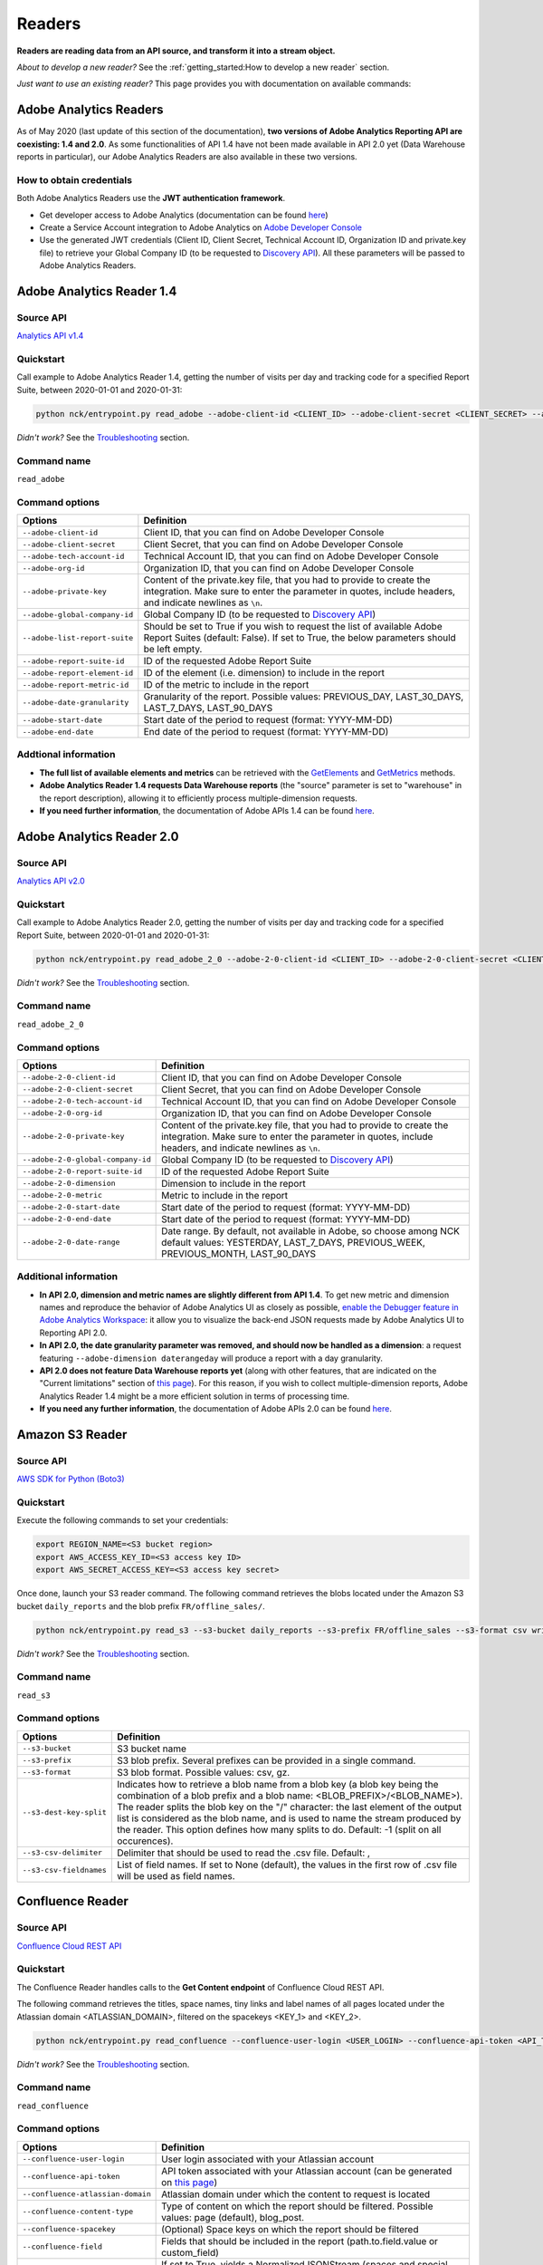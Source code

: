 #######
Readers
#######

**Readers are reading data from an API source, and transform it into a stream object.**

*About to develop a new reader?* See the :ref:`getting_started:How to develop a new reader` section.

*Just want to use an existing reader?* This page provides you with documentation on available commands:

=======================
Adobe Analytics Readers
=======================

As of May 2020 (last update of this section of the documentation), **two versions of Adobe Analytics Reporting API are  coexisting: 1.4 and 2.0**. As some functionalities of API 1.4 have not been made available in API 2.0 yet (Data Warehouse reports in particular), our Adobe Analytics Readers are also available in these two versions.

-------------------------
How to obtain credentials
-------------------------

Both Adobe Analytics Readers use the **JWT authentication framework**.

- Get developer access to Adobe Analytics (documentation can be found `here <https://helpx.adobe.com/enterprise/using/manage-developers.html>`__)
- Create a Service Account integration to Adobe Analytics on `Adobe Developer Console <https://console.adobe.io/>`__
- Use the generated JWT credentials (Client ID, Client Secret, Technical Account ID, Organization ID and private.key file) to retrieve your Global Company ID (to be requested to `Discovery API <https://www.adobe.io/apis/experiencecloud/analytics/docs.html#!AdobeDocs/analytics-2.0-apis/master/discovery.md>`__). All these parameters will be passed to Adobe Analytics Readers.

==========================
Adobe Analytics Reader 1.4
==========================

----------
Source API
----------

`Analytics API v1.4 <https://github.com/AdobeDocs/analytics-1.4-apis>`__

----------
Quickstart
----------

Call example to Adobe Analytics Reader 1.4, getting the number of visits per day and tracking code for a specified Report Suite, between 2020-01-01 and 2020-01-31:

.. code-block:: shell

    python nck/entrypoint.py read_adobe --adobe-client-id <CLIENT_ID> --adobe-client-secret <CLIENT_SECRET> --adobe-tech-account-id <TECH_ACCOUNT_ID> --adobe-org-id <ORG_ID> --adobe-private-key <PRIVATE_KEY> --adobe-global-company-id <GLOBAL_COMPANY_ID> --adobe-report-suite-id <REPORT_SUITE_ID> --adobe-date-granularity day --adobe-report-element-id trackingcode --adobe-report-metric-id visits --adobe-start-date 2020-01-01 --adobe-end-date 2020-01-31 write_console

*Didn't work?* See the `Troubleshooting`_ section.

------------
Command name
------------

``read_adobe``

---------------
Command options
---------------

==============================  =================================================================================================================================================================================
Options                         Definition
==============================  =================================================================================================================================================================================
``--adobe-client-id``           Client ID, that you can find on Adobe Developer Console
``--adobe-client-secret``       Client Secret, that you can find on Adobe Developer Console
``--adobe-tech-account-id``     Technical Account ID, that you can find on Adobe Developer Console
``--adobe-org-id``              Organization ID, that you can find on Adobe Developer Console
``--adobe-private-key``         Content of the private.key file, that you had to provide to create the integration. Make sure to enter the parameter in quotes, include headers, and indicate newlines as ``\n``.
``--adobe-global-company-id``   Global Company ID (to be requested to `Discovery API <https://www.adobe.io/apis/experiencecloud/analytics/docs.html#!AdobeDocs/analytics-2.0-apis/master/discovery.md>`__)
``--adobe-list-report-suite``   Should be set to True if you wish to request the list of available Adobe Report Suites (default: False). If set to True, the below parameters should be left empty.
``--adobe-report-suite-id``     ID of the requested Adobe Report Suite
``--adobe-report-element-id``   ID of the element (i.e. dimension) to include in the report
``--adobe-report-metric-id``    ID of the metric to include in the report
``--adobe-date-granularity``    Granularity of the report. Possible values: PREVIOUS_DAY, LAST_30_DAYS, LAST_7_DAYS, LAST_90_DAYS
``--adobe-start-date``          Start date of the period to request (format: YYYY-MM-DD)
``--adobe-end-date``            End date of the period to request (format: YYYY-MM-DD)
==============================  =================================================================================================================================================================================

---------------------
Addtional information
---------------------

- **The full list of available elements and metrics** can be retrieved with the `GetElements <https://github.com/AdobeDocs/analytics-1.4-apis/blob/master/docs/reporting-api/methods/r_GetElements.md>`__ and `GetMetrics <https://github.com/AdobeDocs/analytics-1.4-apis/blob/master/docs/reporting-api/methods/r_GetMetrics.md>`__ methods.
- **Adobe Analytics Reader 1.4 requests Data Warehouse reports** (the "source" parameter is set to "warehouse" in the report description), allowing it to efficiently process multiple-dimension requests.
- **If you need further information**, the documentation of Adobe APIs 1.4 can be found `here <https://github.com/AdobeDocs/analytics-1.4-apis>`__.

==========================
Adobe Analytics Reader 2.0
==========================

----------
Source API
----------

`Analytics API v2.0 <https://github.com/AdobeDocs/analytics-2.0-apis>`__

----------
Quickstart
----------

Call example to Adobe Analytics Reader 2.0, getting the number of visits per day and tracking code for a specified Report Suite, between 2020-01-01 and 2020-01-31:

.. code-block:: shell

    python nck/entrypoint.py read_adobe_2_0 --adobe-2-0-client-id <CLIENT_ID> --adobe-2-0-client-secret <CLIENT_SECRET> --adobe-2-0-tech-account-id <TECH_ACCOUNT_ID> --adobe-2-0-org-id <ORG_ID> --adobe-2-0-private-key <PRIVATE_KEY> --adobe-2-0-global-company-id <GLOBAL_COMPANY_ID> --adobe-2-0-report-suite-id <REPORT_SUITE_ID> --adobe-2-0-dimension daterangeday --adobe-2-0-dimension campaign --adobe-2-0-start-date 2020-01-01 --adobe-2-0-end-date 2020-01-31 --adobe-2-0-metric visits write_console

*Didn't work?* See the `Troubleshooting`_ section.

------------
Command name
------------

``read_adobe_2_0``

---------------
Command options
---------------

==================================  =================================================================================================================================================================================
Options                             Definition
==================================  =================================================================================================================================================================================
``--adobe-2-0-client-id``           Client ID, that you can find on Adobe Developer Console
``--adobe-2-0-client-secret``       Client Secret, that you can find on Adobe Developer Console
``--adobe-2-0-tech-account-id``     Technical Account ID, that you can find on Adobe Developer Console
``--adobe-2-0-org-id``              Organization ID, that you can find on Adobe Developer Console
``--adobe-2-0-private-key``         Content of the private.key file, that you had to provide to create the integration. Make sure to enter the parameter in quotes, include headers, and indicate newlines as ``\n``.
``--adobe-2-0-global-company-id``   Global Company ID (to be requested to `Discovery API <https://www.adobe.io/apis/experiencecloud/analytics/docs.html#!AdobeDocs/analytics-2.0-apis/master/discovery.md>`__)
``--adobe-2-0-report-suite-id``     ID of the requested Adobe Report Suite
``--adobe-2-0-dimension``           Dimension to include in the report
``--adobe-2-0-metric``              Metric to include in the report
``--adobe-2-0-start-date``          Start date of the period to request (format: YYYY-MM-DD)
``--adobe-2-0-end-date``            Start date of the period to request (format: YYYY-MM-DD)
``--adobe-2-0-date-range``          Date range. By default, not available in Adobe, so choose among NCK default values: YESTERDAY, LAST_7_DAYS, PREVIOUS_WEEK, PREVIOUS_MONTH, LAST_90_DAYS
==================================  =================================================================================================================================================================================

----------------------
Additional information
----------------------

- **In API 2.0, dimension and metric names are slightly different from API 1.4**. To get new metric and dimension names and reproduce the behavior of Adobe Analytics UI as closely as possible, `enable the Debugger feature in Adobe Analytics Workspace <https://github.com/AdobeDocs/analytics-2.0-apis/blob/master/reporting-tricks.md>`__: it allow you to visualize the back-end JSON requests made by Adobe Analytics UI to Reporting API 2.0.
- **In API 2.0, the date granularity parameter was removed, and should now be handled as a dimension**: a request featuring ``--adobe-dimension daterangeday`` will produce a report with a day granularity.
- **API 2.0 does not feature Data Warehouse reports yet** (along with other features, that are indicated on the "Current limitations" section of `this page <https://www.adobe.io/apis/experiencecloud/analytics/docs.html#!AdobeDocs/analytics-2.0-apis/master/migration-guide.md>`__). For this reason, if you wish to collect multiple-dimension reports, Adobe Analytics Reader 1.4 might be a more efficient solution in terms of processing time. 
- **If you need any further information**, the documentation of Adobe APIs 2.0 can be found `here <https://github.com/AdobeDocs/analytics-2.0-apis>`__.

================
Amazon S3 Reader
================

----------
Source API
----------

`AWS SDK for Python (Boto3) <https://boto3.amazonaws.com/v1/documentation/api/latest/index.html>`__

----------
Quickstart
----------

Execute the following commands to set your credentials:

.. code-block:: shell

    export REGION_NAME=<S3 bucket region>
    export AWS_ACCESS_KEY_ID=<S3 access key ID>
    export AWS_SECRET_ACCESS_KEY=<S3 access key secret>

Once done, launch your S3 reader command. The following command retrieves the blobs located under the Amazon S3 bucket ``daily_reports`` and the blob prefix ``FR/offline_sales/``.

.. code-block:: shell

    python nck/entrypoint.py read_s3 --s3-bucket daily_reports --s3-prefix FR/offline_sales --s3-format csv write_console

*Didn't work?* See the `Troubleshooting`_ section.

------------
Command name
------------

``read_s3``

---------------
Command options
---------------

==============================  =======================================================================================================================================================================================================================================================================================================================================================================================================================
Options                         Definition
==============================  =======================================================================================================================================================================================================================================================================================================================================================================================================================
``--s3-bucket``                 S3 bucket name
``--s3-prefix``                 S3 blob prefix. Several prefixes can be provided in a single command.
``--s3-format``                 S3 blob format. Possible values: csv, gz.
``--s3-dest-key-split``         Indicates how to retrieve a blob name from a blob key (a blob key being the combination of a blob prefix and a blob name: <BLOB_PREFIX>/<BLOB_NAME>). The reader splits the blob key on the "/" character: the last element of the output list is considered as the blob name, and is used to name the stream produced by the reader. This option defines how many splits to do. Default: -1 (split on all occurences).
``--s3-csv-delimiter``          Delimiter that should be used to read the .csv file. Default: ,
``--s3-csv-fieldnames``         List of field names. If set to None (default), the values in the first row of .csv file will be used as field names.
==============================  =======================================================================================================================================================================================================================================================================================================================================================================================================================

=================
Confluence Reader
=================

----------
Source API
----------

`Confluence Cloud REST API <https://developer.atlassian.com/cloud/confluence/rest/intro/>`__

----------
Quickstart
----------

The Confluence Reader handles calls to the **Get Content endpoint** of Confluence Cloud REST API.

The following command retrieves the titles, space names, tiny links and label names of all pages located under the Atlassian domain <ATLASSIAN_DOMAIN>, filtered on the spacekeys <KEY_1> and <KEY_2>.

.. code-block:: shell

    python nck/entrypoint.py read_confluence --confluence-user-login <USER_LOGIN> --confluence-api-token <API_TOKEN> --confluence-atlassian-domain <ATLASSIAN_DOMAIN> --confluence-content-type "page" --confluence-field "title" --confluence-field "space.name" --confluence-field "tiny_link" --confluence-field "label_names" --confluence-spacekey <KEY_1> --confluence-spacekey <KEY_2> write_console

*Didn't work?* See the `Troubleshooting`_ section.

------------
Command name
------------

``read_confluence``

---------------
Command options
---------------

==================================  ============================================================================================================================================================================================
Options                             Definition
==================================  ============================================================================================================================================================================================
``--confluence-user-login``         User login associated with your Atlassian account
``--confluence-api-token``          API token associated with your Atlassian account (can be generated on `this page <https://id.atlassian.com/manage-profile/security/api-tokens>`__)
``--confluence-atlassian-domain``   Atlassian domain under which the content to request is located
``--confluence-content-type``       Type of content on which the report should be filtered. Possible values: page (default), blog_post.
``--confluence-spacekey``           (Optional) Space keys on which the report should be filtered
``--confluence-field``              Fields that should be included in the report (path.to.field.value or custom_field)
``--confluence-normalize-stream``   If set to True, yields a NormalizedJSONStream (spaces and special characters replaced by '_' in field names, which is useful for BigQuery). Else (default), yields a standard JSONStream.
==================================  ============================================================================================================================================================================================

Please visit the following two pages for a better understanding of the `Authentification method <https://developer.atlassian.com/cloud/confluence/basic-auth-for-rest-apis/>`__, and of the parameters used in the `Get Content endpoint <https://developer.atlassian.com/cloud/confluence/rest/api-group-content/#api-api-content-get>`__.

The Confluence Reader supports two types of fields:

**Standard fields** - You specify the path to the value that you you wish to retrieve in the raw API response (each path item being separated by dots).

*Example* - The standard field ``space.name`` will retrieve the value ``"How To Guides"`` for the first item, and the value  ``"Clients"`` for the second item.

.. code-block:: shell

    RAW_API_RESPONSE = {"results":
        [
            {
                "title": "Making API requests with NCK",
                "space": {"name": "How To Guides"},
                "metadata": {"labels": {"results": [{"name": "nck"}, {"name": "api"}]}}
            },
            {
                "title": "Samsung - Precision Marketing",
                "space": {"name": "Clients"},
                "metadata": {"labels": {"results": [{"name": "pm"}]}}
            }
        ]
    }

**Custom fields** - If the format of the raw API response does not match your needs, you can define a custom field. Available custom fields are described in the CUSTOM_FIELDS variable of the ``nck.helpers.confluence_helper`` module.

*Example* - The custom field ``label_names`` transforms the value of the source field ``metadata.labels.results`` using the function ``_get_key_values_from_list_of_dct``. In other words, using the first record of the previous example, it will format ``[{"name": "nck"}, {"name": "api"}]`` into ``"nck|api"``.

.. code-block:: shell

    CUSTOM_FIELDS = {
        "label_names": {
        "source_field": "metadata.labels.results",
        "format_function": _get_key_values_from_list_of_dct,
        "format_function_kwargs": {"key": "name"},
        "formatted_object_type": str
        }
    }

=========================
Facebook Marketing Reader
=========================

----------
Source API
----------

`Facebook Marketing API <https://developers.facebook.com/docs/marketing-api/reference/v7.0>`__

----------
Quickstart
----------

The Facebook Marketing Reader handles calls to 2 endpoints of the Facebook Marketing API: **Facebook Ad Insights** (to retrieve performance data), and **Facebook Ad Management** (to retrieve configuration data).

*Example of Ad Insights Request*

.. code-block:: shell

    python nck/entrypoint.py read_facebook --facebook-access-token <ACCESS_TOKEN> --facebook-object-id <OBJECT_ID> --facebook-breakdown age --facebook-breakdown gender --facebook-action-breakdown action_type --facebook-field ad_id --facebook-field ad_name --facebook-field impressions --facebook-field clicks --facebook-field actions[action_type:post_engagement] --facebook-field actions[action_type:video_view] --facebook-field age --facebook-field gender --facebook-time-increment 1 --facebook-start-date 2020-01-01 --facebook-end-date 2020-01-03 write_console

*Example of Ad Management Request*

.. code-block:: shell

    python nck/entrypoint.py read_facebook --facebook-access-token <ACCESS_TOKEN> --facebook-object-id <OBJECT_ID>  --facebook-ad-insights False --facebook-level ad --facebook-field id --facebook-field creative[id] --facebook-add-date-to-report True --facebook-start-date 2020-01-01 --facebook-end-date 2019-01-01 write_console

*Didn't work?* See the `Troubleshooting`_ section.

------------
Command name
------------

``read_facebook``

---------------
Command options
---------------

==================================  ==============================================================================================================================================================================================================================
Options                             Definition
==================================  ==============================================================================================================================================================================================================================
``--facebook-app-id``               Facebook App ID. Not mandatory if Facebook Access Token is provided.
``--facebook-app-secret``           Facebook App Secret. Not mandatory if Facebook Access Token is provided.
``--facebook-access-token``         Facebook App Access Token.
``--facebook-object-type``          Nature of the root Facebook Object used to make the request. Possible values: pixel (Ad Management requests only), creative (Ad Management requests only), ad, adset, campaign, account (default).
``--facebook-object-id``            ID of the root Facebook Object used to make the request.
``--facebook-level``                Granularity of the response. Possible values: pixel (Ad Management requests only), creative (Ad Management requests only), ad (default), adset, campaign, account.
``--facebook-ad-insights``          True (default) if Ad Insights request, False if Ad Management request.
``--facebook-field``                Fields to be retrieved.
``--facebook-start-date``           Start date of the period to request (format: YYYY-MM-DD). This parameter is only relevant for Ad Insights Requests, and Ad Management requests at the Campaign, Adset and Ad levels.
``--facebook-end-date``             Start date of the period to request (format: YYYY-MM-DD). This parameter is only relevant for Ad Insights Requests, and Ad Management requests at the Campaign, Adset and Ad levels.
``--facebook-date-preset``          Relative time range. Ignored if ``--facebook-start-date`` and ``--facebook-end-date`` are specified. This parameter is only relevant for Ad Insights Requests, and Ad Management requests at the Campaign, Adset and Ad levels.
``--facebook-time-increment``       Cuts the results between smaller time slices within the specified time range. This parameter is only relevant for Ad Insights Requests, and Ad Management requests at the Campaign, Adset and Ad levels.
``--facebook-add-date-to-report``   True if you wish to add the date of the request to each response record, False otherwise (default).
``--facebook-breakdown``            How to break down the result. This parameter is only relevant for Ad Insights Requests.
``--facebook-action-breakdown``     How to break down action results. This parameter is only relevant for Ad Insights Requests.
==================================  ==============================================================================================================================================================================================================================

1. Make sure to select the appropriate ``--facebook-level``

================================== =============================================
If Facebook Object Type is...      Facebook Level can be...
================================== =============================================
``account``                        account, campaign, adset, ad, creative, pixel
``campaign``                       campaign, adset, ad
``adset``                          adset, ad, creative
``ad``                             ad, creative
``creative``                       creative
``pixel``                          pixel
================================== =============================================

2. Format Facebook Marketing Reader response using ``--facebook-fields``

2.1. The list of applicable fields can be found on the links below:

- Ad Insights Request: `all fields <https://developers.facebook.com/docs/marketing-api/insights/parameters/v7.0>`__
- Ad Management Request: `Account-level fields <https://developers.facebook.com/docs/marketing-api/reference/ad-account>`__, `Campaign-level fields <https://developers.facebook.com/docs/marketing-api/reference/ad-campaign-group>`__, `Adset-level fields <https://developers.facebook.com/docs/marketing-api/reference/ad-campaign>`__, `Ad-level fields <https://developers.facebook.com/docs/marketing-api/reference/adgroup>`__, `Creative-level fields <https://developers.facebook.com/docs/marketing-api/reference/ad-creative>`__, `Pixel-level fields <https://developers.facebook.com/docs/marketing-api/reference/ads-pixel/>`__

2.2. If you want to select a nested field value, simply indicate the path to this value within the request field.

*Facebook Marketing Reader Request*

.. code-block:: shell

    --facebook-field object_story_spec[video_data][call_to_action][value][link]

*API Response*

.. code-block:: shell

    "object_story_spec": {
        "video_data": {
            "call_to_action": {
                "type": "LEARN_MORE",
                "value": {
                    "link": "https://www.artefact.com",
                    "link_format": "VIDEO_LPP"
                }
            }
        }
    }

*Facebook Marketing Reader Response*

.. code-block:: shell

    {"object_story_spec_video_data_call_to_action_value_link": "https://www.artefact.com"}

2.3 Action Breakdown filters can be applied to the fields of Ad Insights Requests using the following syntax: <FIELD_NAME>[<ACTION_BREAKDOWN>:<ACTION_BREAKDOWN_VALUE>]. You can combine multiple Action Breakdown filters on the same field by adding them in cascade next to each other.

*Facebook Marketing Reader Request*

.. code-block:: shell

    --facebook-action-breakdown action_type
    --facebook-field actions[action_type:video_view][action_type:post_engagement]

*API Response*

.. code-block:: shell

    "actions": [
        {
            "action_type": "video_view",
            "value": "17"
        },
        {
            "action_type": "link_click",
            "value": "8"
        },
        {
            "action_type": "post_engagement",
            "value": "25"
        },
        {
            "action_type": "page_engagement",
            "value": "12"
        }
    ]

*Facebook Marketing Reader Response*

.. code-block:: shell
    
    {"actions_action_type_video_view": "17", "actions_action_type_post_engagement": "25"}

==============
Google Readers
==============

--------------
Authentication
--------------

You can authenticate to most of the Readers of the Google Suite following the same schema. You'll need to generate a **refresh token** to connect via the OAuth flow. A full script to do this can be found in this `refresh token generator <https://github.com/artefactory/Refresh-token-generator-for-google-oauth>`__.

=================
Google Ads Reader
=================

----------
Source API
----------

`AdWords API <https://developers.google.com/adwords/api/docs/guides/start>`__

-------------------------
How to obtain credentials
-------------------------

Using the AdWords API requires four things:

- A developer token (Generated at a company level - one per company -, takes around 2 days to be approved by Google) which can be completely independant from the Google Ads Account you will be calling (though you need a Manager Google Ads Account to request a token for your company)
- OAuth2 credentials: <CLIENT_ID> and <CLIENT_SECRET>
- A refresh token, created with the email address able to access to all the Google Ads Account you will be calling
- The ID of the Google Ads Accounts <CLIENT_CUSTOMER_ID> you will be reading from (XXX-XXX-XXXX numbers, written right next to your Account Name)

See the `documentation here <https://developers.google.com/adwords/api/docs/guides/signup>`__ to apply for access if your Company does not already have a developer token (granting you the right to use the API).

See the `documentation here <https://developers.google.com/adwords/api/docs/guides/first-api-call>`__ to set-up your OAuth2 credentials and refresh token specifically for your Google Ads Accounts.

----------
Quickstart
----------

The following command retrieves insights about the Ads of ``my_first_campaign``and ``my_second_campaign`` in the Google Ads Account <CLIENT_CUSTOMER_ID>.

.. code-block:: shell

    python nck/entrypoint.py read_googleads --googleads-developer-token <DEVELOPER_TOKEN> --googleads-client-id <CLIENT_ID> --googleads-client-secret <CLIENT_SECRET> --googleads-refresh-token <REFRESH_TOKEN> --googleads-client-customer-id <XXX-XXX-XXXX CLIENT_CUSTOMER_ID> --googleads-report-type AD_PERFORMANCE_REPORT --googleads-date-range-type LAST_7_DAYS --googleads-field CampaignName --googleads-field AdGroupName --googleads-field Headline --googleads-field Date --googleads-field Impressions --googleads-report-filter "{'field':'CampaignName','operator':'IN','values':['my_first_campaign','my_second_campaign']}"

*Didn't work?* See the `Troubleshooting`_ section.

------------
Command name
------------

``read_googleads``

---------------
Command options
---------------

==========================================  ==========================================================================================================================================================================================================
Options                                     Definition
==========================================  ==========================================================================================================================================================================================================
``--googleads-developer-token``             Company Developer token for Google Ads API
``--googleads-client-id``                   OAuth2 ID
``--googleads-client-secret``               OAuth2 secret
``--googleads-refresh-token``               Refresh token for OAuth2
``--googleads-manager-id``                  (Optional) Manager_Account_ID (XXX-XXX-XXXX identifier)
``--googleads-client-customer-id``          GAds_Account_ID (ignored if a manager account ID was given)
``--googleads-report-name``                 (Optional) Name of your output stream ("Custom Report" by default)
``--googleads-report-type``                 Type of report to be called
``--googleads-date-range-type``             Type of date range to apply (if "CUSTOM_RANGE", a min and max date must be specified). Possible values can be found `here <https://developers.google.com/adwords/api/docs/guides/reporting#date_ranges>`__.
``--googleads-start-date``                  (Optional) Start date for "CUSTOM_RANGE" date range (format: YYYY-MM-DD)
``--googleads-end-date``                    (Optional) End date for "CUSTOM_RANGE" date range (format: YYYY-MM-DD)
``--googleads-field``                       Fields to include in the report
``--googleads-report-filter``               Filter to apply on a chosen field (Dictionary as String "{'field':,'operator':,'values':}")
``--googleads-include-zero-impressions``    Boolean specifying whether or not rows with zero impressions should be included in the report
``--googleads-filter-on-video-campaigns``   Boolean used to filter the report on Video Campaigns only (require CampaignId to be listed as a field)
``--googleads-include-client-customer-id``  Boolean used to add "AccountId" as a field in the output stream. AccountId is not available in the API, but is known since it's a requirement to call the API (= Client Customer ID)
==========================================  ==========================================================================================================================================================================================================

See documentation below for a better understanding of the parameters:

- `Reporting basics <https://developers.google.com/adwords/api/docs/guides/reporting#create_a_report_definition>`__
- `Available reports and associated fields <https://developers.google.com/adwords/api/docs/appendix/reports#available-reports>`__

=======================
Google Analytics Reader
=======================

----------
Source API
----------

`Analytics Reporting API <https://developers.google.com/analytics/devguides/reporting/core/v4>`__

----------
Quickstart
----------

The following command retrieves sessions, pageviews and bounces volumes by date from 2020-01-01 to 2020-01-03, for the Analytics View <VIEW_ID>.

.. code-block:: shell

    python nck/entrypoint.py read_ga --ga-client-id <CLIENT_ID> --ga-client-secret <CLIENT_SECRET> --ga-view-id <VIEW_ID> --ga-refresh-token <REFRESH_TOKEN> --ga-dimension ga:date --ga-metric sessions --ga-metric ga:pageviews --ga-metric ga:bounces --ga-start-date 2020-01-01 --ga-end-date 2020-01-03 write_console

*Didn't work?* See the `Troubleshooting`_ section.

------------
Command name
------------

``read_ga``

---------------
Command options
---------------

==============================  ===============================================================================================================================================================================================================
Options                         Definition
==============================  ===============================================================================================================================================================================================================
``--ga-client-id``              OAuth2 ID
``--ga-client-secret``          OAuth2 secret
``--ga-access-token``           (Optional) Access token for OAuth2
``--ga-refresh-token``          Refresh token for OAuth2
``--ga-view-id``                Analytics View ID from which to retrieve data. See documentation `here <https://support.google.com/analytics/answer/1009618>`__ for a better understanding of Google Analytics hierrarchy.
``--ga-account-id``             Analytics Account ID from which to retrieve data. See documentation `here <https://support.google.com/analytics/answer/1009618>`__ for a better understanding of Google Analytics hierrarchy.
``--ga-dimension``              Dimensions to include in the report (max 9). Possible values can be found `here <https://ga-dev-tools.appspot.com/dimensions-metrics-explorer/>`__.
``--ga-metric``                 Metrics to include in the report (min 1, max 10). Possible values can be found `here <https://ga-dev-tools.appspot.com/dimensions-metrics-explorer/>`__.
``--ga-segment-id``             Segment ID of a built-in or custom segment (for example gaid::-3) on which report data should be segmented.
``--ga-start-date``             Start date of the period to request (format: YYYY-MM-DD)
``--ga-end-date``               End date of the period to request (format: YYYY-MM-DD)
``--ga-date-range``             <START_DATE> <END_DATE> of the period to request, specified as a unique argument (format: YYYY-MM-DD YYYY-MM-DD)
``--ga-day-range``              Relative time range. Possible values: PREVIOUS_DAY, LAST_30_DAYS, LAST_7_DAYS, LAST_90_DAYS.
``--ga-sampling-level``         Desired sample size. See documentation `here <https://support.google.com/analytics/answer/2637192>`__ for a better understanding of Google Analytics sampling. Possible values: SMALL, DEFAULT, LARGE (default).
``--ga-add-view``               If set to True (default: False), adds a "ga:viewId" field to the output stream.
==============================  ===============================================================================================================================================================================================================

See documentation `here <https://developers.google.com/analytics/devguides/reporting/core/v4/basics>`__ for a better understanding of the parameters.

===========================
Google Cloud Storage Reader
===========================

----------
Source API
----------

`GCP Client Library for Cloud Storage <https://googleapis.dev/python/storage/latest/client.html>`__

----------
Quickstart
----------

Follow these steps to set your credentials:

- In your GCP project, create a Service Account with a 'Storage Object Viewer' role
- Create a .json key for this Service Account, and download the key file locally
- Execute the following commands:

.. code-block:: shell

    export project_id=<GCP project ID>
    export GCP_KEY_PATH=<Path to the Service Account key file>

Once done, launch your Google Cloud Storage reader command. The following command retrieves the blobs located under the Google Cloud Storage bucket ``daily_reports`` and the blob prefix ``FR/offline_sales/``:

.. code-block:: shell

    python nck/entrypoint.py read_gcs --gcs-bucket daily_reports --gcs-prefix FR/offline_sales --gcs-format csv write_console

*Didn't work?* See the `Troubleshooting`_ section.

------------
Command name
------------

``read_gcs``

---------------
Command options
---------------

==============================  ========================================================================================================================================================================================================================================================================================================================================================================================================================
Options                         Definition
==============================  ========================================================================================================================================================================================================================================================================================================================================================================================================================
``--gcs-bucket``                Cloud Storage bucket name
``--gcs-prefix``                Cloud Storage blob prefix. Several prefixes can be provided in a single command.
``--gcs-format``                Cloud Storage blob format. *Possible values: csv, gz*
``--gcs-dest-key-split``        Indicates how to retrieve a blob name from a blob key (a blob key being the combination of a blob prefix and a blob name: <BLOB_PREFIX>/<BLOB_NAME>). The reader splits the blob key on the "/" character: the last element of the output list is considered as the blob name, and is used to name the stream produced by the reader. This option defines how many splits to do. *Default: -1 (split on all occurences)*
``--gcs-csv-delimiter``         Delimiter that should be used to read the .csv file. *Default: ,*
``--gcs-csv-fieldnames``        List of field names. If set to *None* (*default*), the values in the first row of .csv file will be used as field names.
==============================  ========================================================================================================================================================================================================================================================================================================================================================================================================================

==============================
Google Campaign Manager Reader
==============================

----------
Source API
----------

`DCM/DFA Reporting and Trafficking API <https://developers.google.com/doubleclick-advertisers/v3.3>`__

----------
Quickstart
----------

The following command retrieves impressions, clicks and cost volumes from 2020-01-01 to 2020-01-03.

.. code-block:: shell
    
    python nck/entrypoint.py read_dcm --dcm-client-id <CLIENT_ID> --dcm-client-secret <CLIENT_SECRET> --dcm-refresh-token <REFRESH_TOKEN> --dcm-profile-id <PROFILE_ID> --dcm-dimension dfa:date --dcm-metric dfa:impressions --dcm-metric dfa:clicks --dcm-metric dfa:mediaCost --dcm-start-date 2020-01-01 --dcm-end-date 2020-01-03 write_console

*Didn't work?* See the `Troubleshooting`_ section.

------------
Command name
------------

``read_dcm``

---------------
Command options
---------------

==============================  =======================================================================================================================================================================================================================================================================================================================================
Options                         Definition
==============================  =======================================================================================================================================================================================================================================================================================================================================
``--dcm-client-id``             OAuth2 ID
``--dcm-client-secret``         OAuth2 secret
``--dcm-access-token``          (Optional) Access token for OAuth2
``--dcm-refresh-token``         Refresh token for OAuth2
``--dcm-profile-id``            ID of the DFA user profile that has been granted permissions to the CM account for which you want to retrieve data. You should have 1 DFA user profile per CM account that you can access. The associated ID can be found directly on your Campaign Manager UI (when accessing your list of CM accounts, on the top right hand corner).
``--dcm-report-name``           Name of the report, that will appear in CM UI.
``--dcm-report-type``           Type of the report. Possible values: CROSS_DIMENSION_REACH, FLOODLIGHT, PATH_TO_CONVERSION, REACH, STANDARD.
``--dcm-dimension``             Dimensions to include in the report. Possible values can be found `here <https://developers.google.com/doubleclick-advertisers/v3.3/dimensions>`__.
``--dcm-metric``                Metrics to include in the report. Possible values can be found `here <https://developers.google.com/doubleclick-advertisers/v3.3/dimensions>`__.
``--dcm-filter``                <FILTER_TYPE> <FILTER_VALUE> association, used to narrow the scope of the report. For instance "dfa:advertiserId XXXXX" will narrow report scope to the performance of Advertiser ID XXXXX. Possible filter types can be found `here <https://developers.google.com/doubleclick-advertisers/v3.3/dimensions>`__.
``--dcm-start-date``            Start date of the period to request (format: YYYY-MM-DD)
``--dcm-end-date``              End date of the period to request (format: YYYY-MM-DD)
==============================  =======================================================================================================================================================================================================================================================================================================================================

===========================================
Google DoubleClick Bid Manager Reader (DBM)
===========================================

----------
Source API
----------

`Doubleclick Bid Manager API <https://developers.google.com/bid-manager/v1>`__

----------
Quickstart
----------

The following command retrieves impressions, clicks and cost volumes filtered on a specific <ADVERTISER_ID> from 2020-01-01 to 2020-01-03.

.. code-block:: shell

    python nck/entrypoint.py read_dbm --dbm-client-id <CLIENT_ID> --dbm-client-secret <CLIENT_SECRET> —dbm-refresh-token <REFRESH_TOKEN> —dbm-filter FILTER_ADVERTISER <ADVERTISER_ID> --dbm-query-dimension FILTER_DATE  --dbm-query-metric METRIC_IMPRESSIONS --dbm-query-metric METRIC_CLICKS --dbm-query-metric METRIC_MEDIA_COST_ADVERTISER --dbm-query-param-type TYPE_GENERAL --dbm-request-type custom_query_report --dbm-start-date 2020-01-01 --dbm-end-date 2020-01-03 write_console

*Didn't work?* See the `Troubleshooting`_ section.

------------
Command name
------------

``read_dbm``

---------------
Command options
---------------

==============================  ================================================================================================================================================================================================================================================================================================================
Options                         Definition
==============================  ================================================================================================================================================================================================================================================================================================================
``--dbm-client-id``             OAuth2 ID
``--dbm-client-secret``         OAuth2 secret
``--dbm-access-token``          (Optional) Access token for OAuth2
``--dbm-refresh-token``         Refresh token for OAuth2
``--dbm-query-request-type``    Doubleclick Bid Manager API request type. Possible values: existing_query, custom_query, existing_query_report, custom_query_report, lineitems_objects, sdf_objects and list_reports.
``--dbm-query-id``              Query ID.
``--dbm-query-title``           Query title, used to name the reports generated from this query in DV360 UI.
``--dbm-query-frequency``       How often the query is run. Possible values can be found `here <https://developers.google.com/bid-manager/v1/queries#schedule.frequency>`__. Default: ONE_TIME.
``--dbm-filter``                <FILTER_TYPE> <FILTER_VALUE> association, used to narrow the scope of the report. For instance "FILTER_ADVERTISER XXXXX" will narrow report scope to the performance of Advertiser ID XXXXX. Possible filter types can be found `here <https://developers.google.com/bid-manager/v1/filters-metrics#filters)>`__.
``--dbm-query-dimension``       Dimensions to include in the report. Possible values can be found `here <https://developers.google.com/bid-manager/v1/filters-metrics#filters>`__.
``--dbm-query-metric``          Metrics to include in the report. Possible values can be found `here <https://developers.google.com/bid-manager/v1/filters-metrics#metrics>`__.
``--dbm-query-param-type``      Report type. Possible values can be found `here <https://developers.google.com/bid-manager/v1/queries#params.type>`__. Default: TYPE_TRUEVIEW.
``--dbm-start-date``            Start date of the period to request (format: YYYY-MM-DD)
``--dbm-end-date``              End date of the period to request (format: YYYY-MM-DD)
==============================  ================================================================================================================================================================================================================================================================================================================

===================
Google DV360 Reader
===================

----------
Source API
----------

`DV360 API <https://developers.google.com/display-video/api/guides/getting-started/overview>`__

-------------------------
How to obtain credentials
-------------------------

As for DBM, the DV360 API uses OAuth 2.0 for authentication. There is not a single way to generate credentials but one is descrived below:

- Enable DV360 API in a GCP project
- Generate a client id / client secret pair
- Log in with the user that can access DV360
- Go to the `OAuth 2.0 Playground <https://developers.google.com/oauthplayground/>`__

  - Go to the OAuth 2.0 configuration (the wheel in the upper right corner) and put your client id and client secret
  - Select the DV360 API
  - Exchange authorization codes for tokens. This is where you may have to log in with the account that can access DV360

You should now have an access token and a refresh token. Save them carefully. 

----------
Quickstart
----------

Say you want to get a SDF file for all campaigns of a specific advertiser. You can run:

.. code-block:: shell
    
    python nck/entrypoint.py read_dv360 --dv360-client-id <CLIENT_ID> --dv360-client-secret <CLIENT_SECRET> --dv360-refresh-token <REFRESH_TOKEN> --dv360-access-token <ACCESS_TOKEN> --dv360-advertiser-id <ADVERTISER_ID> --dv360-filter-type 'FILTER_TYPE_NONE' --dv360-file-type 'FILE_TYPE_CAMPAIGN' write_console

*Didn't work?* See the `Troubleshooting`_ section.

------------
Command name
------------

``read_dv360``

---------------
Command options
---------------

==============================  ===============================================================
Options                         Definition
==============================  ===============================================================
``--dv360-access-token``        Access token you during the process of getting tokens
``--dv360-refresh-token``       Refresh token you during the process of getting tokens
``--dv360-client-id``           Client ID you generated in the GCP environment
``--dv360-client-secret``       Client secret you generated in the GCP environment
``--dv360-advertiser-id``       One of the advertiser IDs you have access to
``--dv360-request-type``        Request type. Choose among 'sdf_request' and 'creative_request'
``--dv360-file-type``           SDF level
``--dv360-filter-type``         SDF filter. Depends on the level.
==============================  ===============================================================

============================
Google Search Console Reader
============================

----------
Source API
----------

`Search Console API (Search Analytics endpoint) <https://developers.google.com/webmaster-tools/search-console-api-original/v3/searchanalytics/>`__

-------------------------
How to obtain credentials
-------------------------

Using the Google Search Console API requires three main parameters:

- OAuth2 credentials: <CLIENT_ID> and <CLIENT_SECRET>
- A refresh token, created with the email address able to access to your Google Search Console Account.
- The URLs whose performance you want to see

----------
Quickstart
----------

The following command retrieves insights about the URL <SITE_URL> from 2020-01-01 to 2020-01-03.

.. code-block:: shell

    python nck/entrypoint.py read_search_console --search-console-client-id <CLIENT_ID> --search-console-refresh-token <REFRESH_TOKEN> --search-console-site-url <SITE_URL> --search-console-dimensions country --search-console-dimensions device --search-console-start-date 2020-01-01 --search-console-end-date 2020-01-03 write_console 

*Didn't work?* See the `Troubleshooting`_ section.

------------
Command name
------------

``read_search_console``

---------------
Command options
---------------

==================================  ============================================================================================================================================================================================================
Options                             Definition
==================================  ============================================================================================================================================================================================================
``--search-console-client-id``      OAuth2 ID
``--search-console-client-secret``  OAuth2 secret
``--search-console-access-token``   Access token for OAuth2
``--search-console-refresh-token``  Refresh token for OAuth2
``--search-console-dimensions``     Dimensions of the report. Possible values can be found `here <https://developers.google.com/webmaster-tools/search-console-api-original/v3/searchanalytics/query#dimensionFilterGroups.filters.dimension>`__.
``--search-console-site-url``       Site URL whose performance you want to request
``--search-console-start-date``     Start date of the period to request (format: YYYY-MM-DD)
``--search-console-end-date``       End date of the period to request (format: YYYY-MM-DD)
``--search-console-date-column``    If set to True, a date column will be included in the report
``--search-console-row-limit``      Row number by report page
==================================  ============================================================================================================================================================================================================

See documentation `here <https://developers.google.com/webmaster-tools/search-console-api-original/v3/searchanalytics/query>`__ for a better understanding of the parameters.

============================
Google Search Ads 360 Reader
============================

----------
Source API
----------

`Search Ads 360 API <https://developers.google.com/search-ads/v2/reference>`__

-------------------------
How to obtain credentials
-------------------------

Using the Search Ads API requires two things:
- OAuth2 credentials: <CLIENT_ID> and <CLIENT_SECRET>
- A refresh token, created with the email address able to access to all the Search Ads 360 Account you will be calling

See the `documentation here <https://developers.google.com/search-ads/v2/authorizing "SA360 Authentication">`__
to set-up your OAuth2 credentials and refresh token specifically for Search Ads 360 Reporting.

----------
Quickstart
----------

The following command retrieves insights about the Ads in the Search Ads 360 Account <ADVERTISER_ID> from the agency <AGENCY_ID>.

.. code-block:: shell

    python nck/entrypoint.py read_sa360 --sa360-client-id <CLIENT_ID> --sa360-client-secret <CLIENT_SECRET> --sa360-refresh-token <REFRESH_TOKEN> --sa360-agency-id <AGENCY_ID> --sa360-advertiser-id <ADVERTISER_ID> --sa360-report-type keyword --sa360-column date --sa360-column impr --sa360-column clicks --sa360-start-date 2020-01-01 --sa360-end-date 2020-01-01 

*Didn't work?* See the `Troubleshooting`_ section.

------------
Command name
------------

``read_sa360``

---------------
Command options
---------------

==============================  =====================================================================================================================================================
Options                         Definition
==============================  =====================================================================================================================================================
``--sa360-client-id``           OAuth2 ID
``--sa360-client-secret``       OAuth2 secret
``--sa360-access-token``        (Optional) Access token
``--sa360-refresh-token``       Refresh token
``--sa360-agency-id``           Agency ID to request in SA360
``--sa360-advertiser-id``       (Optional) Advertiser ids to request. If not provided, every advertiser of the agency will be requested
``--sa360-report-name``         (Optional) Name of the output report
``--sa360-report-type``         Type of the report to request. Possible values can be found `here <https://developers.google.com/search-ads/v2/report-types>`__.
``--sa360-column``              Dimensions and metrics to include in the report
``--sa360-saved-column``        (Optional) Saved columns to report. Documentation can be found `here <https://developers.google.com/search-ads/v2/how-tos/reporting/saved-columns>`__.
``--sa360-start-date``          Start date of the period to request (format: YYYY-MM-DD)
``--sa360-end-date``            End date of the period to request (format: YYYY-MM-DD)
==============================  =====================================================================================================================================================

See documentation `here <https://developers.google.com/search-ads/v2/how-tos/reporting>`__ for a better understanding of the parameters.

====================
Google Sheets Reader
====================

----------
Source API
----------

`Google Sheets API <https://developers.google.com/sheets/api>`__

-------------------------
How to obtain credentials
-------------------------

To use the Google Sheets Reader you must first retrieve your credentials. In order to do so, head to console.cloud.google.com. In the header, chose your project or create a new one. Next step is to enable the Google Drive and Google Sheets APIs in the API Library. You’ll find it in the *APIs & Services* tab. Now that Google Drive API is enabled, click on the *Create credentials* button on the upper-right corner and enter these informations :

- Which API are you using? > Google Drive API
- Where will you be calling the API from? > Web server
- What data will you be accessing? > Application data
- Are you planning to use this API with App Engine or Compute Engine? > No, I'm not using them

Click on *What credentials do I need* and complete the form. You will find the credentials you need in the .json file that will start downloading automatically right after.

----------
Quickstart
----------

This command allows you to retrieve the desired information from a Google Sheet file row-by-row in a dictionary format. For example, given 3 columns a, b, c and 2 rows with respectively the values d, e, f and g, h, i, we would obtain such a dictionary:

.. code-block:: shell

    {"a": "d", "b": "e", "c": "f"}
    {"a": "g", "b": "h", "c": "i"}

------------
Command name
------------

``read_gs``

---------------
Command options
---------------

==============================  ==============================================================================================================================================================
Options                         Definition
==============================  ==============================================================================================================================================================
``--gs-project-id``             Project ID that is given by Google services once you have created your project in the Google Cloud Console. You can retrieve it in the .json credential file.
``--gs-private-key-id``         Private key ID given by Google services once you have added credentials to the project. You can retrieve it in the .json credential file.
``--gs-private-key-path``       The path to the private key that is stored in a txt file. You can retrieve it first in the .json credential file.
``--gs-client-email``           Client e-mail given by Google services once you have added credentials to the project. You can retrieve it in the .json credential file.
``--gs-client-id``              Client ID given by Google services once you have added credentials to the project. You can retrieve it in the .json credential file.
``--gs-client-cert``            Client certificate given by Google services once you have added credentials to the project. You can retrieve it in the .json credential file.
``--gs-file-name``              The name you have given to your Google Sheet file
``--gs-page-number``            The page number you want to access. The number pages starts at 0.
==============================  ==============================================================================================================================================================


===================
MyTarget Reader
===================

----------
Source API
----------

`Mytarget API <https://target.my.com/help/advertisers/api_arrangement/en>`__

-------------------------
How to obtain credentials
-------------------------

The mytarget API uses the OAuth2 protocol. There is not a single way to generate credentials, you can find the 3 ways to retrieve your credentials below :

`Get your mytarget credentials <https://target.my.com/help/advertisers/api_authorization/en>`__

You should now have an access token and a refresh token. Save them carefully. 

----------
Quickstart
----------

Say you want to retrieve for all campaigns and its associated banners of a specific advertiser from the 01/01/2020 to the 07/01/2020. You can run:

.. code-block:: shell
    
    python nck/entrypoint.py read_mytarget --mytarget-client-id <CLIENT_ID> --mytarget-client-secret <CLIENT_SECRET> --mytarget-refresh-token <REFRESH_TOKEN> --mytarget-start-date <START_DATE> --mytarget-end-date <END_DATE> write_console

*Didn't work?* See the `Troubleshooting`_ section.

------------
Command name
------------

``read_mytarget``

---------------
Command options
---------------

==============================  ===============================================================
Options                         Definition
==============================  ===============================================================
``--mytarget-client-id``        Client ID you generated
``--mytarget-client-secret``    Client secret you generated. 
``--mytarget-refresh-token``    Secret token you retrieved during the process of getting tokens
``--mytarget-start-date``       Start date of the period to request (format: YYYY-MM-DD)
``--mytarget-end-date``         End date of the period to request (format: YYYY-MM-DD)
==============================  ===============================================================


=============
Oracle Reader
=============

----------
Source ORM
----------

`SQL Alchemy <https://docs.sqlalchemy.org/en/13/>`__ (using the ``oracle+cx_oracle`` engine)

----------
Quickstart
----------

The following command retrieves all records from the table <TABLE_NAME> (equivalent to ``SELECT * FROM <TABLE_NAME>``).

.. code-block:: shell

    python nck/entrypoint.py read_oracle --oracle-user <DATABASE_USER> --oracle-password <DATABASE_PASSWORD> --oracle-host <DATABASE_HOST> --oracle-port <DATABASE_PORT> --oracle-database <DATABASE_NAME> --oracle-table <TABLE_NAME> write_console

*Didn't work?* See the `Troubleshooting`_ section.

------------
Command name
------------

``read_oracle``

---------------
Command options
---------------

==============================  =========================================================================================================
Options                         Definition
==============================  =========================================================================================================
``--oracle-user``               Database user
``--oracle-password``           Database password
``--oracle-host``               Database host
``--oracle-port``               Database port
``--oracle-database``           Database name
``--oracle-query``              SQL query (you must specify either a query or a table)
``--oracle-query-name``         SQL query name (required if you specify a query)
``--oracle-table``              Database table on which you want to run a ``SELECT *`` query (you must specify either a query or a table)
``--oracle-watermark-column``   Watermark column (required when using state management)
``--oracle-watermark-init``     Initial watermark column value (required when using state management)
==============================  =========================================================================================================

============
MySQL Reader
============

----------
Source ORM
----------

`SQL Alchemy <https://docs.sqlalchemy.org/en/13/>`__ (using the ``mysql+pymysql`` engine)

----------
Quickstart
----------

The following command retrieves all records from the table <TABLE_NAME> (equivalent to ``SELECT * FROM <TABLE_NAME>``).

.. code-block:: shell

    python nck/entrypoint.py read_mysql --mysql-user <DATABASE_USER> --mysql-password <DATABASE_PASSWORD> --mysql-host <DATABASE_HOST> --mysql-port <DATABASE_PORT> --mysql-database <DATABASE_NAME> --mysql-table <TABLE_NAME> write_console

*Didn't work?* See the `Troubleshooting`_ section.

------------
Command name
------------

``read_mysql``

---------------
Command options
---------------

==============================  =========================================================================================================
Options                         Definition
==============================  =========================================================================================================
``--mysql-user``                Database user
``--mysql-password``            Database password
``--mysql-host``                Database host
``--mysql-port``                Database port
``--mysql-database``            Database name
``--mysql-query``               SQL query (you must specify either a query or a table)
``--mysql-query-name``          SQL query name (required if you specify a query)
``--mysql-table``               Database table on which you want to run a `SELECT *` query (you must specify either a query or a table)
``--mysql-watermark-column``    Watermark column (required when using state management)
``--mysql-watermark-init``      Initial watermark column value (required when using state management)
==============================  =========================================================================================================

==============
Radarly Reader
==============

----------
Source API
----------

`Radarly API <https://github.com/linkfluence/radarly-py>`__

----------
Quickstart
----------

The following command retrieves data from posts located under the project ``<PROJECT_ID>`` and associated to the focus IDs ``00001`` and ``00002``, from 2020-01-01 to 2020-01-03.

.. code-block:: shell

    python nck/entrypoint.py read_radarly --radarly-client-id <CLIENT_ID> --radarly-client-secret <CLIENT_SECRET> --radarly-pid <PROJECT_ID> --radarly-focus-id 00001 --radarly-focus-id 00002 --radarly-start-date 2020-01-01 --radarly-end-date 2020-01-03

*Didn't work?* See the `Troubleshooting`_ section.

------------
Command name
------------

``read_radarly``

---------------
Command options
---------------

==============================================  ======================================================================================================================================================================================================================
Options                                         Definition
==============================================  ======================================================================================================================================================================================================================
``--radarly-client-id``                         Radarly Client ID
``--radarly-client-secret``                     Radarly Client Secret
``--radarly-pid``                               Radarly Project ID
``--radarly-focus-id``                          Focus IDs (several can be provided)
``--radarly-start-date``                        Start date of the period to request
``--radarly-end-date``                          End date of the period to request
``--radarly-api-request-limit``                 Max number of posts to be requested in a single API request
``--radarly-api-date-period-limit``             Max number of posts to be requested in a single Search query
``--radarly-api-window``                        Duration of the rate limit window
``--radarly-api-quaterly-posts-limit``          Max number of posts to be requested over the rate limit window
``--radarly-api-throttle``                      If set to True (default), forces the reader to abide by `official API rate limits <https://github.com/linkfluence/radarly-py/blob/master/docs/officialdoc/introduction/rates.rst>`__, using the 2 above parameters.
``--radarly-throttling-threshold-coefficient``  Throttling threshold coefficient
==============================================  ======================================================================================================================================================================================================================

=================
Salesforce Reader
=================

----------
Source API
----------

`Lightning Platform REST API <https://developer.salesforce.com/docs/atlas.en-us.212.0.api_rest.meta/api_rest/intro_what_is_rest_api.html>`__

----------
Quickstart
----------

The following command retrieves name field values from all Account records.

.. code-block:: shell

    python nck/entrypoint.py read_salesforce --salesforce-consumer-key <CONSUMER_KEY> --salesforce-consumer-secret <CONSUMER_SECRET> --salesforce-user <USERNAME> --salesforce-password <PASSWORD> --salesforce-query 'SELECT name FROM Account' --salesforce-query-name nck-account-name-query write_console

*Didn't work?* See the `Troubleshooting`_ section.

-------------------------
How to obtain credentials
-------------------------

Create a Connected App by following the instructions detailed `on this page <https://developer.salesforce.com/docs/atlas.en-us.212.0.api_rest.meta/api_rest/quickstart_oauth.html>`__: it will generate your authentication credentials.

------------
Command name
------------

``read_salesforce``

---------------
Command options
---------------

==================================  =================================================================================================================================================================================================================================================================================================
Options                             Definition
==================================  =================================================================================================================================================================================================================================================================================================
``--salesforce-consumer-key``       Client ID of your Salesforce Connected App
``--salesforce-consumer-secret``    Client Secret of your Salesforce Connected App
``--salesforce-user``               Salesforce username
``--salesforce-password``           Salesforce password
``--salesforce-object-type``        Salesforce object type (you must specify either a Salesforce object type or a SOQL query). With this configuration, the command will retrieve the values of all the fields from the given object records (equivalent to the SOQL query: `SELECT <LIST OF ALL OBJECT FIELDS> FROM <OBJECT TYPE>`).
``--salesforce-query``              SOQL query (you must specify either a Salesforce object type or a SOQL query). You can find documentation on Salesforce Object Query Language (SOQL) `here <https://developer.salesforce.com/docs/atlas.en-us.soql_sosl.meta/soql_sosl/sforce_api_calls_soql.html>`__.
``--salesforce-query-name``         SOQL query name (required if you specify a SOQL query)
``--salesforce-watermark-column``   Salesforce watermark column (required when using state management)
``--salesforce-watermark-init``     Initial Salesforce watermark column value (required when using state management)
==================================  =================================================================================================================================================================================================================================================================================================

=====================
The Trade Desk Reader
=====================

----------
Source API
----------

`The Trade Desk API <https://api.thetradedesk.com/v3/portal/api/doc/ApiOverview>`__

-------------------------
How to obtain credentials
-------------------------

- Ask your Account Representative to **give you access to The Trade Desk API and UI**
- He will generally provide you with **two distinct accounts**:  an **API account**, allowing you to make API calls (*Login: ttd_api_{XXXXX}@client.com*), and a **UI account**, allowing you to navigate on The Trade Desk UI to create Report Templates (*Login: your professional e-mail address*)
- Pass **the Login and Password of your API account** to The Trade Desk connector

----------
Quickstart
----------

To request dimensions and metrics to The Trade Desk API, you should first **create a Report Template in The Trade Desk UI**, by following the below process:

- Connect to `The Trade Desk UI <https://desk.thetradedesk.com/>`__ using the Login and Password of your UI account
- Navigate to *Reports* > *My Reports* to land on the *Report Templates* section
- Clone an existing Report Template, edit it to keep only the dimensions and metrics that you want to collect, and save it: it will appear under the *Mine* section
- Provide the exact name of the Report Template you have just created under the CLI option ``--ttd-report-template-name`` of The Trade Desk connector: the connector will "schedule" a report instance (which may take a few minutes to run), and fetch data to the location of your choice

The following command retrieves the data associated to the Report template named "*adgroup_performance_report*" between 2020-01-01 and 2020-01-03, filtered on the PartnerId <PARTNER_ID>.

.. code-block:: shell

    python nck/entrypoint.py read_ttd --ttd-login <LOGIN> --ttd-password <PASSWORD> --ttd-partner-id <PARTNER_ID> --ttd-report-template-name adgroup_performance_report --ttd-start-date 2020-01-01  --ttd-end-date 2020-01-03 write_console

Didn't work? See [troubleshooting](#troubleshooting) section.

#### Command the name

``read_ttd``

---------------
Command options
---------------

==============================  ===========================================================================================================================================================================================
Options                         Definition
==============================  ===========================================================================================================================================================================================
``--ttd-login``                 Login of your API account
``--ttd-password``              Password of your API account
``--ttd-advertiser-id``         Advertiser Ids for which report data should be fetched
``--ttd-report-template-name``  Exact name of the Report Template to request. Existing Report Templates can be found within the `MyReports section <https://desk.thetradedesk.com/MyReports>`__ of The Trade Desk UI.
``--ttd-report-schedule-name``  Name of the Report Schedule to create
``--ttd-start-date``            Start date of the period to request (format: YYYY-MM-DD)
``--ttd-end-date``              End date of the period to request (format: YYYY-MM-DD)
``--ttd-normalize-stream``      If set to True, yields a NormalizedJSONStream (spaces and special characters replaced by '_' in field names, which is useful for BigQuery). Else (default), yields a standard JSONStream.
==============================  ===========================================================================================================================================================================================

If you need any further information, the documentation of The Trade Desk API can be found `here <https://api.thetradedesk.com/v3/portal/api/doc/ApiOverview>`__.

==================
Twitter Ads Reader
==================

----------
Source API
----------

`Twitter Ads API <https://developer.twitter.com/en/docs/ads/general/overview>`__

-------------------------
How to obtain credentials
-------------------------

- **Apply for a developer account** through `this link <https://developer.twitter.com/en/apply>`__.
- **Create a Twitter app** on the developer portal: it will generate your authentication credentials.
- **Apply for Twitter Ads API access** by filling out `this form <https://developer.twitter.com/en/docs/ads/general/overview/adsapi-application>`__. Receiving Twitter approval may take up to 7 business days.
- **Get access to the Twitter Ads account** you wish to retrieve data for, on the @handle that you used to create your Twitter App. Be careful, access levels matter: with an *Ad Manager* access, you will be able to request all report types; with a *Campaign Analyst* access, you will be able to request all report types, except ENTITY reports on Card entities.

----------
Quickstart
----------

The Twitter Ads Reader can collect **3 types of reports**, making calls to 4 endpoints of the Twitter Ads API:

- **ANALYTICS reports**, making calls to the `Asynchronous Analytics endpoint <https://developer.twitter.com/en/docs/ads/analytics/api-reference/asynchronous>`__. These reports return performance data for a wide range of metrics, that **can be aggregated over time**. Output data **can be splitted by day** when requested over a larger time period.
- **REACH reports**, making calls to the `Reach and Average Frequency endpoint <https://developer.twitter.com/en/docs/ads/analytics/api-reference/reach>`__. These reports return performance data with a focus on reach and frequency metrics, that **cannot be aggregated over time** (*e.g. the reach of day A and B is not equal to the reach of day A + the reach of day B, as it counts unique individuals*). Output data **cannot be splitted by day** when requested over a larger time period. These reports are available **only for the Funding Instrument and Campaign entities**.
- **ENTITY reports**, making calls to `Campaign Management endpoints <https://developer.twitter.com/en/docs/ads/campaign-management/api-reference>`__ if the selected entity is Funding Instrument, Campaign, Line Item, Media Creative or Promoted Tweet, and to the `Creative endpoint <https://developer.twitter.com/en/docs/ads/creatives/api-reference/>`__ if the selected entity is Card. These reports return details on entity configuration since the creation of the Twitter Ads account.

*Call example for ANALYTICS reports*: this call will collect engagement metrics for Line Item entities, splitting the results by day, from 2020-01-01 to 2020-01-03:

.. code-block:: shell

    python nck/entrypoint.py read_twitter --twitter-consumer-key <API_KEY> --twitter-consumer-secret <API_SECRET_KEY> --twitter-access-token <ACCESS_TOKEN> --twitter-access-token-secret <ACCESS_TOKEN_SECRET> --twitter-account-id <ACCOUNT_ID> --twitter-report-type ANALYTICS --twitter-entity LINE_ITEM --twitter-metric-group ENGAGEMENT --twitter-segmentation-type AGE --twitter-granularity DAY --twitter-start-date 2020-01-01 --twitter-end-date 2020-01-03 write_console

*Call example for REACH reports*: this call will collect reach metrics (*total_audience_reach, average_frequency*) for Campaign entities, from 2020-01-01 to 2020-01-03:

.. code-block:: shell

    python nck/entrypoint.py read_twitter --twitter-consumer-key <API_KEY> --twitter-consumer-secret <API_SECRET_KEY> --twitter-access-token <ACCESS_TOKEN> --twitter-access-token-secret <ACCESS_TOKEN_SECRET> --twitter-account-id <ACCOUNT_ID> --twitter-report-type REACH --twitter-entity CAMPAIGN --twitter-start-date 2020-01-01 --twitter-end-date 2020-01-03 write_console

*Call example for ENTITY reports*: this call collects details on the configuration of Campaign entities (id, name, total_budget_amount_local_micro, currency), since the creation of the Twitter Ads account:

.. code-block:: shell

    python nck/entrypoint.py read_twitter --twitter-consumer-key <API_KEY> --twitter-consumer-secret <API_SECRET_KEY> --twitter-access-token <ACCESS_TOKEN> --twitter-access-token-secret <ACCESS_TOKEN_SECRET> --twitter-account-id <ACCOUNT_ID> --twitter-report-type REACH --twitter-entity CAMPAIGN --twitter-entity-attribute id --twitter-entity-attribute name --twitter-entity-attribute total_budget_amount_local_micro --twitter-entity-attribute currency write_console

*Didn't work?* See the `Troubleshooting`_ section.

------------
Command name
------------

``read_twitter``

---------------
Command options
---------------

==========================================  =================================================================================================================================================================================================================================
Options                                     Definition
==========================================  =================================================================================================================================================================================================================================
``--twitter-consumer-key``                  API key, available in the 'Keys and tokens' section of your Twitter Developer App.
``--twitter-consumer-secret``               API secret key, available in the 'Keys and tokens' section of your Twitter Developer App.
``--twitter-access-token``                  Access token, available in the 'Keys and tokens' section of your Twitter Developer App.
``--twitter-access-token-secret``           Access token secret, available in the 'Keys and tokens' section of your Twitter Developer App.
``--twitter-account-id``                    Specifies the Twitter Account ID for which the data should be returned.
``--twitter-report-type``                   Specifies the type of report to collect. Possible values: ANALYTICS, REACH, ENTITY.
``--twitter-entity``                        Specifies the entity type to retrieve data for. Possible values: FUNDING_INSTRUMENT, CAMPAIGN, LINE_ITEM, MEDIA_CREATIVE, PROMOTED_TWEET, CARD.
``--twitter-entity-attribute``              Specific to ENTITY reports. Specifies the entity attribute (configuration detail) that should be returned. To get possible values, print the ENTITY_ATTRIBUTES variable on nck/helpers/twitter_helper.py
``--twitter-granularity``                   Specific to ANALYTICS reports. Specifies how granular the retrieved data should be. Possible values: TOTAL (default), DAY.
``--twitter-metric-group``                  Specific to ANALYTICS reports. Specifies the list of metrics (as a group) that should be returned. Possible values can be found `here <https://developer.twitter.com/en/docs/ads/analytics/overview/metrics-and-segmentation>`__.
``--twitter-placement``                     Specific to ANALYTICS reports. Scopes the retrieved data to a particular placement. Possible values: ALL_ON_TWITTER (default), PUBLISHER_NETWORK.
``--twitter-segmentation-type``             Specific to ANALYTICS reports. Specifies how the retrieved data should be segmented. Possible values can be found `here <https://developer.twitter.com/en/docs/ads/analytics/overview/metrics-and-segmentation>`__.
``--twitter-platform``                      Specific to ANALYTICS reports. Required if segmentation_type is set to DEVICES or PLATFORM_VERSION. Possible values can be identified through the targeting_criteria/locations
``--twitter-country``                       Specific to ANALYTICS reports. Required if segmentation_type is set to CITIES, POSTAL_CODES, or REGION. Possible values can be identified through the GET targeting_criteria/platforms endpoint.
``--twitter-start-date``                    Start date of the period to request (format: YYYY-MM-DD).
``--twitter-end-date``                      End date of the period to request (format: YYYY-MM-DD).
``--twitter-add-request-date-to-report``    If set to True (default: False), the date on which the request is made will appear on each report record.
==========================================  =================================================================================================================================================================================================================================

If you need any further information, the documentation of Twitter Ads API can be found `here <https://developer.twitter.com/en/docs/ads/general/overview>`__. To get a better understanding of **Twitter Ads Hierrarchy and Terminology**, we advise you to have a look at `this page <https://developer.twitter.com/en/docs/tutorials/ads-api-hierarchy-terminology>`__.

==============
Yandex Readers
==============

----------
Source API
----------

`Yandex Direct API <https://tech.yandex.com/direct/>`__

-------------------------
How to obtain credentials
-------------------------

In order to access Yandex Direct API, you need two accounts: an advertiser account and a developer account.
Here is the process:

1. Create a developer account if you don't already have one. Click on the *Get started* button on this `page <https://direct.yandex.com/>`__.
2. Create and register an app that will access Yandex Direct API via `Yandex OAuth <https://oauth.yandex.com/client/new>`__.
3. Keep app client id safe. Log in with your advertiser account and `give permission to the app to access your data <https://tech.yandex.com/oauth/doc/dg/tasks/get-oauth-token-docpage/>`__.
4. Store your token very carefully.
5. Log out and log in as a developer and `ask permission to access Yandex Direct API <https://direct.yandex.com/registered/main.pl?cmd=apiSettings>`__ (ask for Full access). Fill in the form.
6. Wait for Yandex support to reply but it should be within a week.

======================
Yandex Campaign Reader
======================

`Official documentation <https://tech.yandex.com/direct/doc/ref-v5/campaigns/get-docpage/>`__

----------
Quickstart
----------

The following command retrieves the daily budget of all your campaigns, since your account creation.

.. code-block:: shell

    python nck/entrypoint.py read_yandex_campaigns --yandex-token <TOKEN> --yandex-field-name Id --yandex-field-name Name --yandex-field-name DailyBudget write_console

*Didn't work?* See the `Troubleshooting`_ section.

------------
Command name
------------

``read_yandex_campaigns``

---------------
Command options
---------------

======================================  ========================================================================================================================================================================
Options                                 Definition
======================================  ========================================================================================================================================================================
``--yandex-token``                      Bear token that allows you to authenticate to the API
``--yandex-campaign-id``                (Optional) Selects campaigns with the specified IDs.
``--yandex-campaign-state``             (Optional) Selects campaigns with the specified states. Possible values can be found `here <https://tech.yandex.com/direct/doc/dg/objects/campaign-docpage/#status>`__.
``--yandex-campaign-status``            (Optional) Selects campaigns with the specified statuses. Possible values can be found `here <https://tech.yandex.com/direct/doc/dg/objects/campaign-docpage/#status>`__.
``--yandex-campaign-payment-status``    (Optional) Selects campaigns with the specified payment `statuses <https://tech.yandex.com/direct/doc/dg/objects/campaign-docpage/#status>`__.
``--yandex-field-name``                 Parameters to get that are common to all types of campaigns.
======================================  ========================================================================================================================================================================

========================
Yandex Statistics Reader
========================

`Official documentation <https://tech.yandex.com/direct/doc/reports/reports-docpage/>`__

----------
Quickstart
----------

The following command retrieves a performance report for all your campaigns, since your account creation.

.. code-block:: shell

    python nck/entrypoint.py read_yandex_statistics --yandex-token <TOKEN> --yandex-report-type AD_PERFORMANCE_REPORT --yandex-field-name AdFormat --yandex-field-name AdId --yandex-field-name Impressions --yandex-include-vat True --yandex-report-language en --yandex-field-name AdGroupName --yandex-field-name AdGroupId --yandex-field-name AdNetworkType --yandex-field-name CampaignId --yandex-field-name CampaignName --yandex-field-name CampaignType --yandex-field-name Date --yandex-field-name Device --yandex-field-name Clicks --yandex-field-name Conversions --yandex-field-name Cost --yandex-date-range ALL_TIME write_console

*Didn't work?* See the `Troubleshooting`_ section.

------------
Command name
------------

``read_yandex_statistics``

---------------
Command options
---------------

Detailed version `here <https://tech.yandex.com/direct/doc/reports/spec-docpage/>`__.

==============================  =====================================================================================================================================================================
Options                         Definition
==============================  =====================================================================================================================================================================
``--yandex-token``              Bear token that allows you to authenticate to the API
``--yandex-report-language``    (Optional) Language of the report. Possible values can be found `here <https://tech.yandex.com/direct/doc/dg/concepts/headers-docpage/#headers__accept-language>`__.
``--yandex-filter``             (Optional) Filters on a particular field.
``--yandex-max-rows``           (Optional) The maximum number of rows in the report.
``--yandex-field-name``         Information you want to collect. Possible values can be found `here <https://tech.yandex.com/direct/doc/reports/fields-list-docpage/>`__.
``--yandex-report-type``        Type of report. Linked to the fields you want to select.
``--yandex-date-range``         Possible values can be found `here <https://tech.yandex.com/direct/doc/reports/period-docpage/>`__.
``--yandex-include-vat``        Adds VAT to your expenses if set to True
``--yandex-date-start``         (Optional) Selects data on a specific period of time. Combined with ``--yandex-date-stop`` and  ``--yandex-date-range`` set to CUSTOM_DATE.
``--yandex-date-stop``          (Optional) Selects data on a specific period of time. Combined with ``--yandex-date-start`` and  ``--yandex-date-range`` set to CUSTOM_DATE.
==============================  =====================================================================================================================================================================

===============
Troubleshooting
===============

You encountered an issue when running a Reader command and you don't know what's going on?
You may find an answer in the troubleshooting guide below.

1. Have you installed NCK dependencies? In order to run NCK, you need to install all dependencies. First create a `virtual environment <https://docs.python.org/3/library/venv.html>`__ and then run ``pip install -r requirements.txt``.
2. Have you set ``PYTHONPATH`` environment variable to the root of NCK folder?
3. Have you checked logs? The code has been implemented so that every error is logged.
